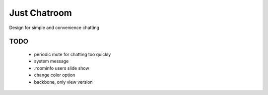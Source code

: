 =============
Just Chatroom
=============

Design for simple and convenience chatting

----
TODO
----

 - periodic mute for chatting too quickly

 - system message

 - .roominfo users slide show

 - change color option

 - backbone, only view version
